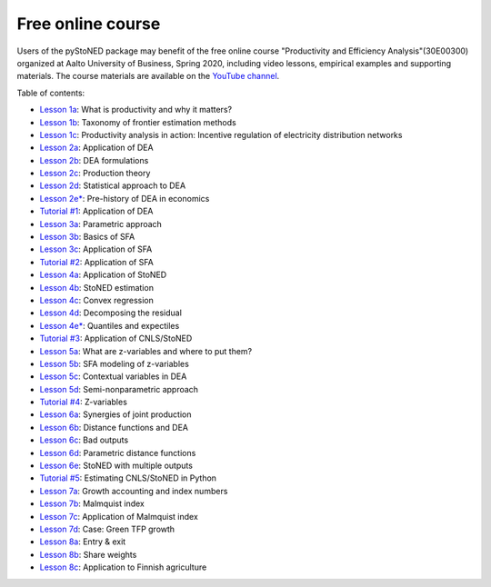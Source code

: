 Free online course
==================

Users of the pyStoNED package may benefit of the free online course "Productivity and Efficiency Analysis"(30E00300) 
organized at Aalto University of Business, Spring 2020, including video lessons, 
empirical examples and supporting materials. The course materials are available on the `YouTube channel <https://youtube.com/playlist?list=PL1V6V9R5sTmkYINZ-fNGJPrhN4806rje_>`_.

Table of contents:

- `Lesson 1a <https://mycourses.aalto.fi/pluginfile.php/1232169/mod_folder/content/0/PROD_1a_motivation.pdf?forcedownload=1>`_: What is productivity and why it matters?
- `Lesson 1b <https://mycourses.aalto.fi/pluginfile.php/1232169/mod_folder/content/0/PROD_1b_taxonomy.pdf?forcedownload=1>`_: Taxonomy of frontier estimation methods
- `Lesson 1c <https://mycourses.aalto.fi/pluginfile.php/1232169/mod_folder/content/0/PROD_1c_application.pdf?forcedownload=1>`_: Productivity analysis in action: Incentive regulation of electricity distribution networks

- `Lesson 2a <https://mycourses.aalto.fi/pluginfile.php/1232169/mod_folder/content/0/PROD_2a_Application.pdf?forcedownload=1>`_: Application of DEA
- `Lesson 2b <https://mycourses.aalto.fi/pluginfile.php/1232169/mod_folder/content/0/PROD_2b_DEAformulations.pdf?forcedownload=1>`_: DEA formulations
- `Lesson 2c <https://mycourses.aalto.fi/pluginfile.php/1232169/mod_folder/content/0/PROD_2c_Production_theory.pdf?forcedownload=1>`_: Production theory
- `Lesson 2d <https://mycourses.aalto.fi/pluginfile.php/1232169/mod_folder/content/0/PROD_2d_DEAstatistics.pdf?forcedownload=1>`_: Statistical approach to DEA
- `Lesson 2e* <https://mycourses.aalto.fi/pluginfile.php/1232169/mod_folder/content/0/PROD_2e_prehistory.pdf?forcedownload=1>`_: Pre-history of DEA in economics
- `Tutorial #1 <https://mycourses.aalto.fi/mod/folder/view.php?id=565937&forceview=1>`_: Application of DEA

- `Lesson 3a <https://mycourses.aalto.fi/pluginfile.php/1232169/mod_folder/content/0/PROD_3a_parametric_approach.pdf?forcedownload=1>`_: Parametric approach
- `Lesson 3b <https://mycourses.aalto.fi/pluginfile.php/1232169/mod_folder/content/0/PROD_3b_SFA_basics.pdf?forcedownload=1>`_: Basics of SFA
- `Lesson 3c <https://mycourses.aalto.fi/pluginfile.php/1232169/mod_folder/content/0/PROD_3c_SFA_Application.pdf?forcedownload=1>`_: Application of SFA
- `Tutorial #2 <https://mycourses.aalto.fi/mod/folder/view.php?id=565942&forceview=1>`_: Application of SFA

- `Lesson 4a <https://mycourses.aalto.fi/pluginfile.php/1232169/mod_folder/content/0/PROD_4a_StoNED_Application.pdf?forcedownload=1>`_: Application of StoNED
- `Lesson 4b <https://mycourses.aalto.fi/pluginfile.php/1232169/mod_folder/content/0/PROD_4b_StoNED_procedure.pdf?forcedownload=1>`_: StoNED estimation
- `Lesson 4c <https://mycourses.aalto.fi/pluginfile.php/1232169/mod_folder/content/0/PROD_4c_CNLS.pdf?forcedownload=1>`_: Convex regression
- `Lesson 4d <https://mycourses.aalto.fi/mod/lesson/view.php?id=567423>`_: Decomposing the residual
- `Lesson 4e* <https://mycourses.aalto.fi/pluginfile.php/1232169/mod_folder/content/0/PROD_4e_Quantiles.pdf?forcedownload=1>`_: Quantiles and expectiles
- `Tutorial #3 <https://mycourses.aalto.fi/mod/folder/view.php?id=569414&forceview=1>`_: Application of CNLS/StoNED

- `Lesson 5a <https://mycourses.aalto.fi/pluginfile.php/1232169/mod_folder/content/0/PROD_5a_WhatZ.pdf?forcedownload=1>`_: What are z-variables and where to put them?
- `Lesson 5b <https://mycourses.aalto.fi/pluginfile.php/1232169/mod_folder/content/0/PROD_5b_SFAZ.pdf?forcedownload=1>`_: SFA modeling of z-variables
- `Lesson 5c <https://mycourses.aalto.fi/pluginfile.php/1232169/mod_folder/content/0/PROD_5c_DEAZ.pdf?forcedownload=1>`_: Contextual variables in DEA
- `Lesson 5d <https://mycourses.aalto.fi/pluginfile.php/1232169/mod_folder/content/0/PROD_5d_StoNEZD.pdf?forcedownload=1>`_: Semi-nonparametric approach
- `Tutorial #4 <https://mycourses.aalto.fi/mod/folder/view.php?id=571962&forceview=1>`_: Z-variables

- `Lesson 6a <https://mycourses.aalto.fi/pluginfile.php/1232169/mod_folder/content/0/PROD_6a_synergies.pdf?forcedownload=1>`_: Synergies of joint production
- `Lesson 6b <https://mycourses.aalto.fi/pluginfile.php/1232169/mod_folder/content/0/PROD_6b_distancefunctions.pdf?forcedownload=1>`_: Distance functions and DEA
- `Lesson 6c <https://mycourses.aalto.fi/pluginfile.php/1232169/mod_folder/content/0/PROD_6c_badoutputs.pdf?forcedownload=1>`_: Bad outputs
- `Lesson 6d <https://mycourses.aalto.fi/pluginfile.php/1232169/mod_folder/content/0/PROD_6d_ParametricD.pdf?forcedownload=1>`_: Parametric distance functions
- `Lesson 6e <https://mycourses.aalto.fi/pluginfile.php/1232169/mod_folder/content/0/PROD_6e_StoNEDDDF.pdf?forcedownload=1>`_: StoNED with multiple outputs
- `Tutorial #5 <https://mycourses.aalto.fi/mod/folder/view.php?id=574372&forceview=1>`_: Estimating CNLS/StoNED in Python

- `Lesson 7a <https://mycourses.aalto.fi/pluginfile.php/1232169/mod_folder/content/0/PROD_7a_prod_growth.pdf?forcedownload=1>`_: Growth accounting and index numbers
- `Lesson 7b <https://mycourses.aalto.fi/pluginfile.php/1232169/mod_folder/content/0/PROD_7b_Malmquist.pdf?forcedownload=1>`_: Malmquist index
- `Lesson 7c <https://mycourses.aalto.fi/pluginfile.php/1232169/mod_folder/content/0/PROD_7c_Computation.pdf?forcedownload=1>`_: Application of Malmquist index
- `Lesson 7d <https://mycourses.aalto.fi/pluginfile.php/1232169/mod_folder/content/0/PROD_7d_GreenGrowth.pdf?forcedownload=1>`_: Case: Green TFP growth

- `Lesson 8a <https://mycourses.aalto.fi/pluginfile.php/1232169/mod_folder/content/0/PROD_8a_StructuralChange.pdf?forcedownload=1>`_: Entry & exit
- `Lesson 8b <https://mycourses.aalto.fi/pluginfile.php/1232169/mod_folder/content/0/PROD_8b_Shareweights.pdf?forcedownload=1>`_: Share weights
- `Lesson 8c <https://mycourses.aalto.fi/pluginfile.php/1232169/mod_folder/content/0/PROD_8c_Application.pdf?forcedownload=1>`_: Application to Finnish agriculture
